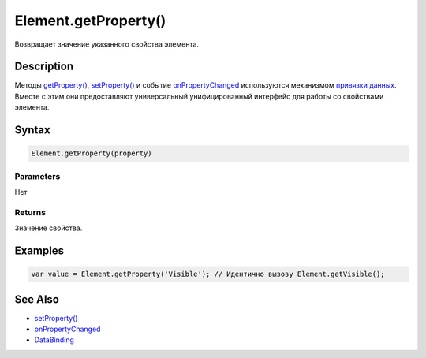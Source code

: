 Element.getProperty()
=====================

Возвращает значение указанного свойства элемента.

Description
-----------

Методы `getProperty() <../Element.getProperty.html>`__,
`setProperty() <../Element.setProperty.html>`__ и событие
`onPropertyChanged <../Element.onPropertyChanged.html>`__ используются
механизмом `привязки данных <../../../DataBinding/>`__. Вместе с этим
они предоставляют универсальный унифицированный интерфейс для работы со
свойствами элемента.

Syntax
------

.. code:: js

    Element.getProperty(property)

Parameters
~~~~~~~~~~

Нет

Returns
~~~~~~~

Значение свойства.

Examples
--------

.. code:: js

    var value = Element.getProperty('Visible'); // Идентично вызову Element.getVisible();

See Also
--------

-  `setProperty() <../Element.setProperty.html>`__
-  `onPropertyChanged <../Element.onPropertyChanged.html>`__
-  `DataBinding <../../../DataBinding/>`__
